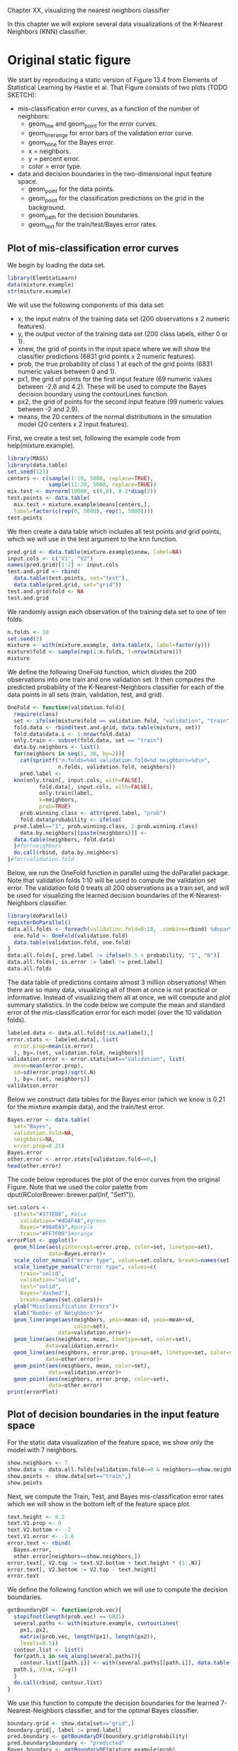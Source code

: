 Chapter XX, visualizing the nearest neighbors classifier

In this chapter we will explore several data
visualizations of the K-Nearest Neighbors (KNN) classifier.

* Original static figure

We start by reproducing a static version of Figure 13.4 from Elements
of Statistical Learning by Hastie et al. That Figure consists of two
plots (TODO SKETCH):
- mis-classification error curves, as a function of the number of
  neighbors:
  - geom_line and geom_point for the error curves.
  - geom_linerange for error bars of the validation error curve.
  - geom_hline for the Bayes error.
  - x = neighbors.
  - y = percent error.
  - color = error type.
- data and decision boundaries in the two-dimensional input feature
  space.
  - geom_point for the data points.
  - geom_point for the classification predictions on the grid in the
    background.
  - geom_path for the decision boundaries.
  - geom_text for the train/test/Bayes error rates.

** Plot of mis-classification error curves

We begin by loading the data set.

#+BEGIN_SRC R
  library(ElemStatLearn)
  data(mixture.example)
  str(mixture.example)
#+END_SRC

We will use the following components of this data set:
- x, the input matrix of the training data set (200 observations x 2
  numeric features). 
- y, the output vector of the training data set (200 class labels,
  either 0 or 1).
- xnew, the grid of points in the input space where we will show the
  classifier predictions (6831 grid points x 2 numeric features).
- prob, the true probability of class 1 at each of the grid points
  (6831 numeric values between 0 and 1).
- px1, the grid of points for the first input feature (69 numeric
  values between -2.6 and 4.2). These will be used to compute the
  Bayes decision boundary using the contourLines function.
- px2, the grid of points for the second input feature (99 numeric
  values between -2 and 2.9).
- means, the 20 centers of the normal distributions in the simulation
  model (20 centers x 2 input features).

First, we create a test set, following the example code from
help(mixture.example).

#+BEGIN_SRC R
  library(MASS)
  library(data.table)
  set.seed(123)
  centers <- c(sample(1:10, 5000, replace=TRUE), 
               sample(11:20, 5000, replace=TRUE))
  mix.test <- mvrnorm(10000, c(0,0), 0.2*diag(2))
  test.points <- data.table(
    mix.test + mixture.example$means[centers,],
    label=factor(c(rep(0, 5000), rep(1, 5000))))
  test.points
#+END_SRC  

We then create a data table which includes all test points and grid
points, which we will use in the test argument to the knn function.

#+BEGIN_SRC R
  pred.grid <- data.table(mixture.example$xnew, label=NA)
  input.cols <- c("V1", "V2")
  names(pred.grid)[1:2] <- input.cols
  test.and.grid <- rbind(
    data.table(test.points, set="test"),
    data.table(pred.grid, set="grid"))
  test.and.grid$fold <- NA
  test.and.grid
#+END_SRC  

We randomly assign each observation of the training data set to one of
ten folds.

#+BEGIN_SRC R
  n.folds <- 10
  set.seed(2)
  mixture <- with(mixture.example, data.table(x, label=factor(y)))
  mixture$fold <- sample(rep(1:n.folds, l=nrow(mixture)))
  mixture
#+END_SRC

We define the following OneFold function, which divides the 200
observations into one train and one validation set. It then computes
the predicted probability of the K-Nearest-Neighbors classifier for
each of the data points in all sets (train, validation, test, and
grid).

#+BEGIN_SRC R
  OneFold <- function(validation.fold){
    require(class)
    set <- ifelse(mixture$fold == validation.fold, "validation", "train")
    fold.data <- rbind(test.and.grid, data.table(mixture, set))
    fold.data$data.i <- 1:nrow(fold.data)
    only.train <- subset(fold.data, set == "train")
    data.by.neighbors <- list()
    for(neighbors in seq(1, 30, by=2)){
      cat(sprintf("n.folds=%4d validation.fold=%d neighbors=%d\n",
                  n.folds, validation.fold, neighbors))
      pred.label <- 
	knn(only.train[, input.cols, with=FALSE],
            fold.data[, input.cols, with=FALSE],
            only.train$label,
            k=neighbors,
            prob=TRUE)
      prob.winning.class <- attr(pred.label, "prob")
      fold.data$probability <- ifelse(
	pred.label=="1", prob.winning.class, 1-prob.winning.class)
      data.by.neighbors[[paste(neighbors)]] <- 
	data.table(neighbors, fold.data)
    }#for(neighbors
    do.call(rbind, data.by.neighbors)
  }#for(validation.fold
#+END_SRC  

Below, we run the OneFold function in parallel using the doParallel
package. Note that validation folds 1:10 will be used to compute the
validation set error. The validation fold 0 treats all 200
observations as a train set, and will be used for visualizing the
learned decision boundaries of the K-Nearest-Neighbors classifier.

#+BEGIN_SRC R
  library(doParallel)
  registerDoParallel()
  data.all.folds <- foreach(validation.fold=0:10, .combine=rbind) %dopar% {
    one.fold <- OneFold(validation.fold)
    data.table(validation.fold, one.fold)
  }
  data.all.folds[, pred.label := ifelse(0.5 < probability, "1", "0")]
  data.all.folds[, is.error := label != pred.label]
  data.all.folds
#+END_SRC  

The data table of predictions contains almost 3 million observations!
When there are so many data, visualizing all of them at once is not
practical or informative. Instead of visualizing them all at once, we
will compute and plot summary statistics. In the code below we compute
the mean and standard error of the mis-classification error for each
model (over the 10 validation folds).

#+BEGIN_SRC R
  labeled.data <- data.all.folds[!is.na(label),]
  error.stats <- labeled.data[, list(
    error.prop=mean(is.error)
    ), by=.(set, validation.fold, neighbors)]
  validation.error <- error.stats[set=="validation", list(
    mean=mean(error.prop),
    sd=sd(error.prop)/sqrt(.N)
    ), by=.(set, neighbors)]
  validation.error
#+END_SRC

Below we construct data tables for the Bayes error (which we know is
0.21 for the mixture example data), and the train/test error.

#+BEGIN_SRC R
  Bayes.error <- data.table(
    set="Bayes",
    validation.fold=NA,
    neighbors=NA,
    error.prop=0.21)
  Bayes.error
  other.error <- error.stats[validation.fold==0,]
  head(other.error)
#+END_SRC

The code below reproduces the plot of the error curves from the
original Figure. Note that we used the color palette from
dput(RColorBrewer::brewer.pal(Inf, "Set1")).

#+BEGIN_SRC R
  set.colors <-
    c(test="#377EB8", #blue
      validation="#4DAF4A",#green
      Bayes="#984EA3",#purple
      train="#FF7F00")#orange
  errorPlot <- ggplot()+
    geom_hline(aes(yintercept=error.prop, color=set, linetype=set),
               data=Bayes.error)+
    scale_color_manual("error type", values=set.colors, breaks=names(set.colors))+
    scale_linetype_manual("error type", values=c(
      train="solid",
      validation="solid",
      test="solid",
      Bayes="dashed"),
      breaks=names(set.colors))+
    ylab("Misclassification Errors")+
    xlab("Number of Neighbors")+
    geom_linerange(aes(neighbors, ymin=mean-sd, ymax=mean+sd,
                       color=set),
                  data=validation.error)+
    geom_line(aes(neighbors, mean, linetype=set, color=set),
              data=validation.error)+
    geom_line(aes(neighbors, error.prop, group=set, linetype=set, color=set),
              data=other.error)+
    geom_point(aes(neighbors, mean, color=set),
               data=validation.error)+
    geom_point(aes(neighbors, error.prop, color=set),
               data=other.error)
  print(errorPlot)
#+END_SRC  

** Plot of decision boundaries in the input feature space

For the static data visualization of the feature space, we show only
the model with 7 neighbors.

#+BEGIN_SRC R
  show.neighbors <- 7
  show.data <- data.all.folds[validation.fold==0 & neighbors==show.neighbors,]
  show.points <- show.data[set=="train",]
  show.points
#+END_SRC  

Next, we compute the Train, Test, and Bayes mis-classification error
rates which we will show in the bottom left of the feature space plot.

#+BEGIN_SRC R
  text.height <- 0.2
  text.V1.prop <- 0
  text.V2.bottom <- -2
  text.V1.error <- -2.6
  error.text <- rbind(
    Bayes.error,
    other.error[neighbors==show.neighbors,])
  error.text[, V2.top := text.V2.bottom + text.height * (1:.N)]
  error.text[, V2.bottom := V2.top - text.height]
  error.text  
#+END_SRC

We define the following function which we will use to compute the
decision boundaries.

#+BEGIN_SRC R
  getBoundaryDF <- function(prob.vec){
    stopifnot(length(prob.vec) == 6831)
    several.paths <- with(mixture.example, contourLines(
      px1, px2,
      matrix(prob.vec, length(px1), length(px2)),
      levels=0.5))
    contour.list <- list()
    for(path.i in seq_along(several.paths)){
      contour.list[[path.i]] <- with(several.paths[[path.i]], data.table(
	path.i, V1=x, V2=y))
    }
    do.call(rbind, contour.list)
  }
#+END_SRC

We use this function to compute the decision boundaries for the
learned 7-Nearest-Neighbors classifier, and for the optimal Bayes
classifier.

#+BEGIN_SRC R
  boundary.grid <- show.data[set=="grid",]
  boundary.grid[, label := pred.label]
  pred.boundary <- getBoundaryDF(boundary.grid$probability)
  pred.boundary$boundary <- "predicted"
  Bayes.boundary <- getBoundaryDF(mixture.example$prob)
  Bayes.boundary$boundary <- "Bayes"
  Bayes.boundary
#+END_SRC

Below, we consider only the grid points that do not overlap the text
labels.

#+BEGIN_SRC R
  on.text <- function(V1, V2){
    V2 <= max(error.text$V2.top) & V1 <= text.V1.prop
  }
  show.grid <- boundary.grid[!on.text(V1, V2),]
  show.grid
#+END_SRC

The scatterplot below reproduces the 7-Nearest-Neighbors classifier of
the original Figure. 

#+BEGIN_SRC R
  label.colors <-
    c("#E41A1C",
      "0"="#377EB8", "#4DAF4A", "#984EA3",
      "1"="#FF7F00", "#FFFF33", 
      "#A65628", "#F781BF", "#999999")
  scatterPlot <- ggplot()+
    theme_bw()+
    theme(axis.text=element_blank(),
          axis.ticks=element_blank(),
          axis.title=element_blank())+
    ggtitle("7-Nearest Neighbors")+
    scale_color_manual(values=label.colors)+
    scale_linetype_manual(values=c(Bayes="dashed", predicted="solid"))+
    geom_point(aes(V1, V2, color=label),
               size=0.2,
               data=show.grid)+
    geom_path(aes(V1, V2, group=paste(boundary, path.i),
                  linetype=boundary),
              size=1,
              data=pred.boundary)+
    geom_path(aes(V1, V2, group=paste(boundary, path.i),
                  linetype=boundary),
              color=set.colors[["Bayes"]],
              size=1,
              data=Bayes.boundary)+
    geom_point(aes(V1, V2, color=label),
               fill=NA,
               size=3,
               shape=21,
               data=show.points)+
    geom_text(aes(text.V1.error, V2.bottom, label=paste(set, "Error:")),
              data=error.text,
              hjust=0)+
    geom_text(aes(text.V1.prop, V2.bottom, label=sprintf("%.3f", error.prop)),
              data=error.text,
              hjust=1)
  print(scatterPlot)
#+END_SRC  

** Combined plots

Finally, we combine the two ggplots and render them as an animint.

#+BEGIN_SRC R
  viz.static <- list(
    title="Figure 13.4 from Elements of Statistical Learning by Hastie et al",
    error=errorPlot,
    data=scatterPlot
    )
  library(animint)
  structure(viz.static, class="animint")
#+END_SRC  

This data viz does have three interactive legends, but it is static in
the sense that it displays only the model predictions for 7-Nearest
Neighbors.

* Select the number of neighbors using interactivity

In this section we propose an interactive re-design which allows the
user to select K, the number of neighbors in the K-Nearest-Neighbors
classifier.

TODO:SKETCH

** Clickable error curves plot

We begin with a re-design of the error curves plot.

Note the following changes:
- add a selector for the number of neighbors (geom_tallrect).
- change the Bayes decision boundary from a hline with a legend entry,
  to a segment with a text label.
- add a linetype legend to distinguish error rates from the Bayes and
  KNN models.
- change the error bars (geom_linerange) to error bands (geom_ribbon).

The only new data that we need to define are the endpoints of the
segment that we will use to plot the Bayes decision boundary.

#+BEGIN_SRC R
  Bayes.segment <- data.table(
    Bayes.error,
    min.neighbors=1,
    max.neighbors=29,
    set="test",
    error="Bayes")
#+END_SRC

We also add an error variable to the data tables that contain the
prediction error of the K-Nearest-Neighbors models. This error
variable will be used for the linetype legend.

#+BEGIN_SRC R
  validation.error$error <- "KNN"
  other.error$error <- "KNN"
#+END_SRC

We re-define the plot of the error curves below. Note that 
- We use showSelected in geom_text and geom_ribbon, so that they will
  be hidden when the interactive legends are clicked.
- We use clickSelects in geom_tallrect, to select the number of
  neighbors. Clickable geoms should be last (top layer) so that they
  are not obscured by non-clickable geoms (bottom layers).

#+BEGIN_SRC R
  errorPlot <- ggplot()+
    ggtitle("Select number of neighbors")+
    geom_text(aes(min.neighbors, error.prop,
                  color=set, label="Bayes",
                  showSelected=error),
              hjust=1,
              data=Bayes.segment)+
    geom_segment(aes(min.neighbors, error.prop,
                     xend=max.neighbors, yend=error.prop,
                     color=set, linetype=error),
		 data=Bayes.segment)+
    scale_color_manual(values=set.colors, breaks=names(set.colors))+
    scale_fill_manual(values=set.colors)+
    guides(fill="none")+
    scale_linetype_manual("error", values=c(
      KNN="solid",
      Bayes="dashed"))+
    ylab("Misclassification Errors")+
    scale_x_continuous(
      "Number of Neighbors",
      limits=c(-1, 30),
      breaks=c(1, 10, 20, 29))+
    geom_ribbon(aes(neighbors, ymin=mean-sd, ymax=mean+sd,
                    fill=set,
                    showSelected=error,
                    showSelected2=set),
		alpha=0.5,
		data=validation.error)+
    geom_line(aes(neighbors, mean,
                  linetype=error, color=set),
              data=validation.error)+
    geom_line(aes(neighbors, error.prop, group=set,
                  linetype=error, color=set),
              data=other.error)+
    geom_tallrect(aes(xmin=neighbors-1, xmax=neighbors+1,
                      clickSelects=neighbors),
                  alpha=0.5,
                  data=validation.error)
  print(errorPlot)
#+END_SRC  

** Feature space plot that shows the selected number of neighbors 

Next, we focus on a re-design of the feature space plot. In the
previous section we considered only the subset of data from the model
with 7 neighbors. Our re-design includes the following changes:
- We use neighbors as a showSelected variable.
- We add a legend to show which training data points are
  mis-classified.
- We use equal spaced coordinates so that visual distance (pixels) is
  the same as the Euclidean distance in the feature space.

#+BEGIN_SRC R
  show.data <- data.all.folds[validation.fold==0,]
  show.points <- show.data[set=="train",]
  show.points
#+END_SRC  

Below, we compute the predicted decision boundaries separately for
each K-Nearest-Neighbors model.

#+BEGIN_SRC R
  boundary.grid <- show.data[set=="grid",]
  boundary.grid[, label := pred.label]
  show.grid <- boundary.grid[!on.text(V1, V2),]
  pred.boundary <- boundary.grid[, getBoundaryDF(probability), by=neighbors]
  pred.boundary$boundary <- "predicted"
  pred.boundary
#+END_SRC  

Instead of showing the number of neighbors in the plot title, below we
create a geom_text element that will be updated based on the number of
selected neighbors.

#+BEGIN_SRC R
  show.text <- show.grid[, list(
    V1=mean(range(V1)), V2=3.05), by=neighbors]
#+END_SRC

Below we compute the position of the text in the bottom left, which we
will use to display the error rate of the selected model.

#+BEGIN_SRC R
  other.error[, V2.bottom := text.V2.bottom + text.height * 1:2]
#+END_SRC

Below we re-define the Bayes error data without a neighbors column, so
that it appears in each showSelected subset.

#+BEGIN_SRC R
  Bayes.error <- data.table(
    set="Bayes",
    error.prop=0.21)
#+END_SRC

Finally, we re-define the ggplot, using neighbors as a showSelected
variable in the point, path, and text geoms.

#+BEGIN_SRC R
  scatterPlot <- ggplot()+
    theme_bw()+
    xlab("Input feature 1")+
    ylab("Input feature 2")+
    coord_equal()+
    scale_color_manual(values=label.colors)+
    scale_linetype_manual(values=c(Bayes="dashed", predicted="solid"))+
    geom_point(aes(V1, V2, color=label,
                   showSelected=neighbors),
               size=0.2,
               data=show.grid)+
    geom_path(aes(V1, V2, group=paste(boundary, path.i),
                  linetype=boundary, showSelected=neighbors),
              size=1,
              data=pred.boundary)+
    geom_path(aes(V1, V2, group=paste(boundary, path.i),
                  linetype=boundary),
              color=set.colors[["test"]],
              size=1,
              data=Bayes.boundary)+
    geom_point(aes(V1, V2, color=label,
                   fill=is.error,
                   showSelected=neighbors),
               size=3,
               shape=21,
               data=show.points)+
    scale_fill_manual(values=c("TRUE"="black", "FALSE"="transparent"))+
    geom_text(aes(text.V1.error, text.V2.bottom, label=paste(set, "Error:")),
              data=Bayes.error,
              hjust=0)+
    geom_text(aes(text.V1.prop, text.V2.bottom, label=sprintf("%.3f", error.prop)),
              data=Bayes.error,
              hjust=1)+
    geom_text(aes(text.V1.error, V2.bottom, label=paste(set, "Error:"),
                  showSelected=neighbors),
              data=other.error,
              hjust=0)+
    geom_text(aes(text.V1.prop, V2.bottom, label=sprintf("%.3f", error.prop),
                  showSelected=neighbors),
              data=other.error,
              hjust=1)+
    geom_text(aes(V1, V2,
                  showSelected=neighbors,
                  label=paste0(
                    neighbors,
                    " nearest neighbor",
                    ifelse(neighbors==1, "", "s"),
                    " classifier")),
              data=show.text)
#+END_SRC

Before compiling the interactive data viz, we print a static ggplot
with a facet for each value of neighbors.

#+BEGIN_SRC R
  scatterPlot+
    facet_wrap("neighbors")+
    theme(panel.margin=grid::unit(0, "lines"))
#+END_SRC

** Combined interactive data viz

Finally, we combine the two plots in a single data viz with neighbors
as a selector variable.

#+BEGIN_SRC R
  viz.neighbors <- list(
    title="K-Nearest Neighbors in Mixture Example",
    error=errorPlot,
    data=scatterPlot,
    first=list(neighbors=7),
    time=list(variable="neighbors", ms=3000)
    )
  structure(viz.neighbors, class="animint")
#+END_SRC

Note that neighbors is used as a time variable, so animation shows the
predictions of the different models.

* Select the number of cross-validation folds using interactivity

TODO

* Chapter summary and exercises

We showed how to add two interactive features to a data visualization
of predictions of the K-Nearest-Neighbors model. We started with a
static data visualization which only showed predictions of the
7-Nearest-Neighbors model. Then, we created an interactive re-design
which allowed selecting K, the number of neighbors. We did another
re-design which added a plot for selecting the number of
cross-validation folds. 

Exercises:
- So far, the feature space plots only showed model predictions and
  errors for the entire train data set (validation.fold==0). Create a
  re-design which includes a new plot or facet for selecting
  validation.fold, and a facetted feature space plot (one facet for
  train set, one facet for validation set).
